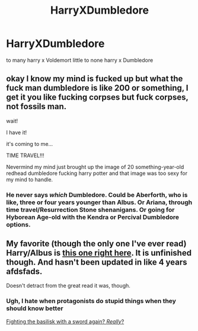 #+TITLE: HarryXDumbledore

* HarryXDumbledore
:PROPERTIES:
:Score: 0
:DateUnix: 1492187529.0
:DateShort: 2017-Apr-14
:FlairText: Request
:END:
to many harry x Voldemort little to none harry x Dumbledore


** okay I know my mind is fucked up but what the fuck man dumbledore is like 200 or something, I get it you like fucking corpses but fuck corpses, not fossils man.

wait!

I have it!

it's coming to me...

TIME TRAVEL!!!

Nevermind my mind just brought up the image of 20 something-year-old redhead dumbledore fucking harry potter and that image was too sexy for my mind to handle.
:PROPERTIES:
:Author: ksense2016
:Score: 8
:DateUnix: 1492188586.0
:DateShort: 2017-Apr-14
:END:

*** He never says /which/ Dumbledore. Could be Aberforth, who is like, three or four years younger than Albus. Or Ariana, through time travel/Resurrection Stone shenanigans. Or going for Hyborean Age-old with the Kendra or Percival Dumbledore options.
:PROPERTIES:
:Author: yarglethatblargle
:Score: 4
:DateUnix: 1492194406.0
:DateShort: 2017-Apr-14
:END:


** My favorite (though the only one I've ever read) Harry/Albus is [[https://www.fanfiction.net/s/4847537/1/Ephemeral_Time][this one right here]]. It is unfinished though. And hasn't been updated in like 4 years afdsfads.

Doesn't detract from the great read it was, though.
:PROPERTIES:
:Author: MelodicMelodies
:Score: 4
:DateUnix: 1492209454.0
:DateShort: 2017-Apr-15
:END:

*** Ugh, I hate when protagonists do stupid things when they should know better

[[#spoiler][Fighting the basilisk with a sword again? /Really/?]]
:PROPERTIES:
:Author: chaosattractor
:Score: 1
:DateUnix: 1492293407.0
:DateShort: 2017-Apr-16
:END:
